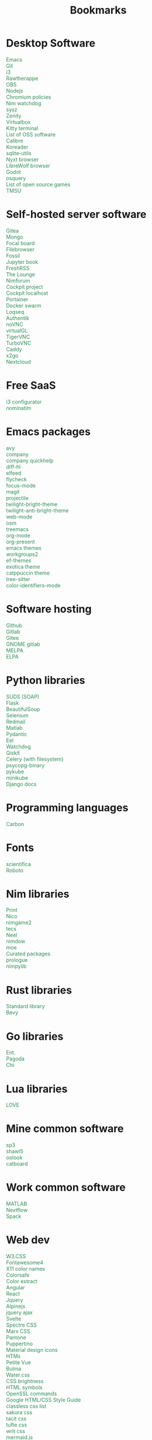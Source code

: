 #+TITLE: Bookmarks
#+AUTHOR: dvolk
#+OPTIONS: html-style:nil
#+OPTIONS: num:nil
#+OPTIONS: toc:nil
#+HTML_HEAD: <style type="text/css">
#+HTML_HEAD:   @font-face {
#+HTML_HEAD:     font-family: 'Roboto Condensed';
#+HTML_HEAD:     font-style: normal;
#+HTML_HEAD:     font-weight: 400;
#+HTML_HEAD:     font-display: swap;
#+HTML_HEAD:     src: url(ieVl2ZhZI2eCN5jzbjEETS9weq8-19K7DQ.woff2) format('woff2');
#+HTML_HEAD:     unicode-range: U+0000-00FF, U+0131, U+0152-0153, U+02BB-02BC, U+02C6, U+02DA, U+02DC, U+2000-206F, U+2074, U+20AC, U+2122, U+2191, U+2193, U+2212, U+2215, U+FEFF, U+FFFD;
#+HTML_HEAD:   }
#+HTML_HEAD:   a { text-decoration: none; color: seagreen; }
#+HTML_HEAD:   .content { margin: 5px; column-count: auto; column-width: 30ch; font-family: "Roboto Condensed", Arial, sans-serif; font-size: 1.2em; }
#+HTML_HEAD:   .outline-2 { break-inside: avoid-column; }
#+HTML_HEAD:   .author, .date, .validation { display: none; }
#+HTML_HEAD:   ul { padding: 0; margin: 0; list-style-type: none; }
#+HTML_HEAD: </style>
#+HTML_HEAD: <base target="_blank">
* Desktop Software
- [[https://www.gnu.org/software/emacs/][Emacs]]
- [[https://git-scm.com/][Git]]
- [[https://i3wm.org/][i3]]
- [[https://www.rawtherapee.com/][Rawtherappe]]
- [[https://obsproject.com/][OBS]]
- [[https://nodejs.org/en/][Nodejs]]
- [[https://chromium.googlesource.com/chromium/chromium/+/master/chrome/app/policy/policy_templates.json][Chromium policies]]
- [[https://github.com/zendbit/nim.nwatchdog][Nim watchdog]]
- [[https://github.com/joehillen/sysz][sysz]]
- [[https://help.gnome.org/users/zenity/stable/][Zenity]]
- [[https://www.virtualbox.org/][Virtualbox]]
- [[https://github.com/kovidgoyal/kitty][Kitty terminal]]
- [[https://en.wikipedia.org/wiki/List_of_free_and_open-source_software_packages][List of OSS software]]
- [[https://calibre-ebook.com/][Calibre]]
- [[https://koreader.rocks/][Koreader]]
- [[https://sqlite-utils.datasette.io/en/stable/index.html][sqlite-utils]]
- [[https://nyxt.atlas.engineer/download][Nyxt browser]]
- [[https://librewolf.net/installation/linux/][LibreWolf browser]]
- [[https://godotengine.org/][Godot]]
- [[https://osquery.io/][osquery]]
- [[https://trilarion.github.io/opensourcegames/index.html][List of open source games]]
- [[https://github.com/oniony/TMSU][TMSU]]
* Self-hosted server software
- [[https://gitea.io/][Gitea]]
- [[https://www.mongodb.com/][Mongo]]
- [[https://www.focalboard.com/download/personal-edition/ubuntu/][Focal board]]
- [[https://filebrowser.org/features][Filebrowser]]
- [[https://fossil-scm.org/home/doc/trunk/www/index.wiki][Fossil]]
- [[https://github.com/executablebooks/jupyter-book][Jupyter book]]
- [[https://github.com/FreshRSS/FreshRSS][FreshRSS]]
- [[https://thelounge.chat/][The Lounge]]
- [[https://github.com/nim-lang/nimforum][Nimforum]]
- [[https://cockpit-project.org/][Cockpit project]]
- [[http://localhost:9090/system][Cockpit localhost]]
- [[https://docs.portainer.io/][Portainer]]
- [[https://docs.docker.com/engine/swarm/swarm-tutorial/create-swarm/][Docker swarm]]
- [[https://github.com/logseq/logseq][Loqseq]]
- [[https://goauthentik.io/][Authentik]]
- [[https://github.com/novnc/noVNC][noVNC]]
- [[https://www.virtualgl.org/][virtualGL]]
- [[https://tigervnc.org/][TigerVNC]]
- [[https://turbovnc.org/DeveloperInfo/CodeAccess][TurboVNC]]
- [[https://caddyserver.com/docs/][Caddy]]
- [[https://wiki.x2go.org/doku.php/start][x2go]]
- [[https://docs.nextcloud.com/server/latest/admin_manual/contents.html#][Nextcloud]]
* Free SaaS
- [[https://thomashunter.name/i3-configurator/][i3 configurator]]
- [[https://nominatim.org/][nominatim]]
* Emacs packages
- [[https://github.com/abo-abo/avy][avy]]
- [[http://company-mode.github.io/][company]]
- [[https://www.github.com/expez/company-quickhelp][company quickhelp]]
- [[https://github.com/dgutov/diff-hl][diff-hl]]
- [[https://github.com/skeeto/elfeed][elfeed ]]
- [[http://www.flycheck.org][flycheck]]
- [[https://github.com/larstvei/Focus][focus-mode]]
- [[https://github.com/magit/magit][magit]]
- [[https://github.com/bbatsov/projectile][projectile]]
- [[https://github.com/jimeh/twilight-bright-theme.el][twilight-bright-theme]]
- [[https://github.com/jimeh/twilight-anti-bright-theme.el][twilight-anti-bright-theme]]
- [[https://web-mode.org][web-mode]]
- [[https://github.com/minad/osm][osm]]
- [[https://github.com/Alexander-Miller/treemacs][treemacs]]
- [[https://orgmode.org/][org-mode]]
- [[https://github.com/rlister/org-present][org-present]]
- [[https://emacsthemes.com/][emacs themes]]
- [[https://github.com/pashinin/workgroups2][workgroups2]]
- [[https://github.com/protesilaos/ef-themes][ef-themes]]
- [[https://github.com/zenobht/exotica-theme][exotica theme]]
- [[https://github.com/catppuccin/emacs][catppuccin theme]]
- [[https://emacs-tree-sitter.github.io/installation/][tree-sitter]]
- [[https://github.com/ankurdave/color-identifiers-mode][color-identifiers-mode]]
* Software hosting
- [[https://github.com/][Github]]
- [[https://about.gitlab.com/][Gitlab]]
- [[https://gitee.com/][Gitee]]
- [[https://gitlab.gnome.org/][GNOME gitlab]]
- [[https://github.com/melpa/melpa][MELPA]]
- [[https://elpa.gnu.org/][ELPA]]
* Python libraries
- [[https://github.com/suds-community/suds][SUDS (SOAP)]]
- [[https://flask.palletsprojects.com/en/2.1.x/][Flask]]
- [[https://www.crummy.com/software/BeautifulSoup/bs4/doc/][BeautifulSoup]]
- [[https://selenium-python.readthedocs.io/][Selenium]]
- [[https://pypi.org/project/redmail/][Redmail]]
- [[https://www.mathworks.com/help/matlab/matlab_external/install-the-matlab-engine-for-python.html][Matlab]]
- [[https://pydantic-docs.helpmanual.io/usage/models/][Pydantic]]
- [[https://github.com/ChrisKnott/Eel][Eel]]
- [[https://github.com/gorakhargosh/watchdog][Watchdog]]
- [[https://qiskit.org/][Qiskit]]
- [[https://www.distributedpython.com/2018/07/03/simple-celery-setup/][Celery (with filesystem)]]
- [[https://pypi.org/project/psycopg2-binary/][psycopg-binary ]]
- [[https://pykube.readthedocs.io/en/latest/index.html][pykube]]
- [[https://minikube.sigs.k8s.io/docs/start/][minikube]]
- [[https://docs.djangoproject.com/][Django docs]]
* Programming languages
- [[https://github.com/carbon-language/carbon-lang][Carbon]]
* Fonts
- [[https://github.com/nerdypepper/scientifica][scientifica]]
- [[https://fonts.google.com/specimen/Roboto][Roboto]]
* Nim libraries
- [[https://github.com/treeform/print][Print]]
- [[https://github.com/ftsf/nico][Nico]]
- [[https://github.com/Vladar4/nimgame2][nimgame2]]
- [[https://github.com/Timofffee/tecs.nim][tecs]]
- [[https://github.com/Niminem/Neel][Neel]]
- [[https://github.com/avahe-kellenberger/nimdow][nimdow]]
- [[https://github.com/fox0430/moe][moe]]
- [[https://github.com/nim-lang/Nim/wiki/Curated-Packages][Curated packages]]
- [[https://github.com/planety/prologue][prologue]]
- [[https://github.com/Yardanico/nimpylib][nimpylib]]
* Rust libraries
- [[https://doc.rust-lang.org/nightly/std/index.html][Standard library]]
- [[https://github.com/bevyengine/bevy][Bevy]]
* Go libraries
- [[https://entgo.io/docs/getting-started/][Ent.]]
- [[https://github.com/mikestefanello/pagoda][Pagoda]]
- [[https://github.com/go-chi/chi][Chi]]
* Lua libraries
- [[https://love2d.org/][LOVE]]
* Mine common software
- [[https://github.com/dvolk/sp3][sp3]]
- [[https://github.com/dvolk/shawl5][shawl5]]
- [[https://github.com/dvolk/oolook][oolook]]
- [[https://github.com/dvolk/catboard][catboard]]
* Work common software
- [[https://en.wikipedia.org/wiki/MATLAB][MATLAB]]
- [[https://nextflow.io/][Nextflow]]
- [[https://spack.io/][Spack]]
* Web dev
- [[https://www.w3schools.com/w3css/default.asp][W3.CSS]]
- [[https://fontawesome.com/v4/icons/][Fontawesome4]]
- [[https://en.wikipedia.org/wiki/X11_color_names][X11 color names]]
- [[http://colorsafe.co/][Colorsafe]]
- [[http://www.coolphptools.com/color_extract][Color extract]]
- [[https://angular.io/][Angular]]
- [[https://reactjs.org/][React]]
- [[https://www.syncfusion.com/succinctly-free-ebooks/jquery/core-jquery][Jquery]]
- [[https://alpinejs.dev/][Alpinejs]]
- [[https://api.jquery.com/jquery.ajax/][jquery ajax]]
- [[https://svelte.dev/][Svelte]]
- [[https://picturepan2.github.io/spectre/index.html][Spectre CSS]]
- [[https://github.com/mblode/marx][Marx CSS]]
- [[https://en.wikipedia.org/wiki/Pantone][Pantone]]
- [[https://codedgar.github.io/Puppertino/][Puppertino]]
- [[https://materialdesignicons.com/][Material design icons]]
- [[https://htmx.org/reference/][HTMx]]
- [[https://github.com/vuejs/petite-vue][Petite Vue]]
- [[https://bulma.io/][Bulma]]
- [[https://watercss.kognise.dev/][Water.css]]
- [[https://developer.mozilla.org/en-US/docs/Web/CSS/filter-function/brightness][CSS brightness]]
- [[https://www.toptal.com/designers/htmlarrows/][HTML symbols]]
- [[https://pleasantpasswords.com/info/pleasant-password-server/b-server-configuration/3-installing-a-3rd-party-certificate/openssl-commands][OpenSSL commands]]
- [[https://google.github.io/styleguide/htmlcssguide.html][Google HTML/CSS Style Guide]]
- [[https://github.com/dbohdan/classless-css][classless css list]]
- [[https://oxal.org/projects/sakura/demo/][sakura css]]
- [[https://yegor256.github.io/tacit/][tacit css]]
- [[https://edwardtufte.github.io/tufte-css/][tufte css]]
- [[https://writ.cmcenroe.me/reference.html][writ css]]
- [[https://mermaid-js.github.io/mermaid/#/./flowchart?id=flowcharts-basic-syntax][mermaid.js]]
- [[https://www.w3schools.com/js/js_api_intro.asp][JS APIs]]
- [[https://mkt1.substack.com/p/homepage-copy][How to create a more effective homepage]]
- [[https://www.amazingcto.com/postgres-for-everything/][Just Use Postgres for Everything]]
* Programming language docs
- [[https://docs.python.org/3/][Python]]
- [[https://nim-lang.org/documentation.html][Nim]]
- [[https://github.com/isocpp/CppCoreGuidelines/blob/master/CppCoreGuidelines.md][C++ guidelines]]
- [[https://go.dev/learn/][Go]]
- [[https://go.dev/tour/welcome/1][Tour of Go]]
* "Dev-ops"
- [[https://docs.ansible.com/ansible/latest/collections/index.html][Ansible]]
- [[https://docs.ansible.com/ansible/latest/collections/ansible/builtin/index.html#plugin-index][Ansible built-in]]
- [[https://ansible-semaphore.com/][Ansible semaphore]]
- [[https://docs.ansible.com/ansible/latest/user_guide/intro_adhoc.html][Ansible ad-hoc]]
- [[https://docs.ansible.com/ansible/latest/collections/ansible/builtin/git_module.html][Ansible Git]]
- [[https://hn.algolia.com/?q=kubernetes][Kubernetes stories]]
- [[https://hn.algolia.com/?q=k8s][Kubernetes stories]]
- [[https://seb.jambor.dev/posts/systemd-by-example-part-1-minimization/][Systemd by example]]
- [[https://podman.io/getting-started/][Podman]]
- [[https://kubernetes.io/docs/concepts/][Kubernetes concepts]]
- [[https://www.portainer.io/?hsLang=en][Portainer]]
- [[https://learn.hashicorp.com/nomad][Hashicorp nomad]]
- [[https://k9scli.io/topics/install/][k9s kubernetes tui]]
- [[https://containerjournal.com/][Container journal]]
- [[https://www.freedesktop.org/software/systemd/man/systemd-nspawn.html][systemd nspawn]]
- [[https://kamalmarhubi.com/blog/2015/08/27/what-even-is-a-kubelet/][What is a kubelet]]
- [[https://jvns.ca/#kubernetes---containers][jvns containers]]
- [[https://github.com/fleetdm/fleet][osquery]]
- [[https://github.com/kubernetes/examples][kubernetes examples]]
- [[https://github.com/rollcat/judo][judo]]
- [[https://kind.sigs.k8s.io/][kind]]
- [[https://k3s.io/][k3s]]
- [[https://docs.k3s.io/][k3s docs]]
- [[https://github.com/jesseduffield/lazydocker][lazydocker]]
- [[https://access.redhat.com/documentation/en-us/red_hat_enterprise_linux_atomic_host/7/html/managing_containers/running_containers_as_systemd_services_with_podman][Podman systemd]]
- [[https://www.terraform.io/][Terraform]]
- [[https://www.terraform-best-practices.com/key-concepts][Terraform best practices]]
- [[https://cloud.google.com/docs/terraform/best-practices-for-terraform][Goog terraform best practices]]
- [[https://pet2cattle.com/][Pet to cattle]]
- [[https://github.com/AdminTurnedDevOps/100DaysOfContainersAndOrchestration][100 Days of "dev ops"]]
* Operating systems
- [[https://www.debian.org/][Debian]]
- [[https://ubuntu.com/][Ubuntu]]
- [[https://nixos.org/][NixOS]]
- [[https://www.qubes-os.org/][Qubes OS]]
- [[https://alpinelinux.org/][Alpinelinux]]
- [[https://serenityos.org/][SerenityOS]]
- [[https://www.ibm.com/docs/en/i/7.3?topic=extensions-standard-c-library-functions-table-by-name][C functions]]
- [[https://www.mkompf.com/cplus/posixlist.html][POSIX functions]]
* Fiction/Books
- [[https://www.gregegan.net/][Greg Egan]]
- [[https://www.goodreads.com/author/show/130698.Ted_Chiang][Ted Chiang]]
- [[https://www.rifters.com/][Peter Watts]]
- [[https://www.stephen-baxter.com/][Stephen Baxter]]
- [[https://www.goodreads.com/author/show/3443203.Yahtzee_Croshaw][Yahtzee Croshaw]]
- [[https://www.goodreads.com/author/show/6540057.Andy_Weir][Andy Weir]]
- [[https://www.goodreads.com/author/show/44037.Vernor_Vinge][Vernor Vinge]]
- [[https://www.goodreads.com/author/show/14078.David_Brin][David Brin]]
- [[https://www.goodreads.com/author/show/5807106.Iain_M_Banks][Iain Banks]]
- [[https://www.goodreads.com/author/show/3619.Roger_Zelazny][Roger Zelazny]]
- [[https://www.goodreads.com/author/show/25375.Peter_F_Hamilton][Peter Hamilton]]
- [[https://www.goodreads.com/author/show/2687.Dan_Simmons][Dan Simmons]]
- [[https://www.goodreads.com/author/show/7779.Arthur_C_Clarke][Arthur Clarke]]
- [[https://www.goodreads.com/author/show/6410.Alice_Munro][Alice Munro]]
- [[https://www.goodreads.com/author/show/7287.Iris_Murdoch][Iris Murdoch]]
- [[https://www.goodreads.com/author/show/121407.Mo_Yan][Ma Yan]]
- [[https://www.goodreads.com/author/show/5780686.Liu_Cixin][Liu Cixin]]
- [[https://www.goodreads.com/author/show/8352974.qntm][qntm]]
- [[https://qntm.org/][qntm]]
- [[https://www.goodreads.com/author/show/15241440.Exurb1a][exubr1a]]
- [[https://en.wikipedia.org/wiki/List_of_literary_awards][List of literary awards]]
- [[https://www.goodreads.com/author/show/545.Neal_Stephenson][Neal Stephenson]]
- [[https://www.goodreads.com/author/show/4280.Kazuo_Ishiguro][Kazuo Ishiguro]]
- [[https://www.goodreads.com/author/show/9226.William_Gibson][William Gibson]]
- [[https://www.goodreads.com/author/show/14261954.Mingwei_Song][Mingwei Song]]
- [[https://www.goodreads.com/author/show/12130438.Dennis_E_Taylor][Dennis Taylor]]
- [[https://www.goodreads.com/author/show/2917920.Ken_Liu][Ken Liu]]
* Fiction magazines
- [[https://clarkesworldmagazine.com/][Clarkesworld]]
- [[https://www.lightspeedmagazine.com/][Lightspeed]]
* Guides
- [[http://littleosbook.github.io/][Little OS book]]
- [[https://tylersguides.com/guides/linux-acl-permissions-tutorial/][Linux ACL permissions]]
- [[https://docs.xfce.org/xfce/thunar/custom-actions][XFCE custom actions]]
- [[https://wiki.archlinux.org/title/desktop_entries][Desktop entries]]
- [[https://diataxis.fr/][Diataxis]]
- [[https://www.nand2tetris.org/][nand2tetris]]
* News
- [[https://www.bbc.co.uk/news][BBC]]
- [[http://www.ecns.cn/][ECNS]]
- [[https://english.pravda.ru/][Pravda]]
- [[https://www.aljazeera.com/][Aljazeera]]
- [[https://lwn.net/][LWN]]
- [[https://container-news.com/][Container News]]
- [[https://www.phoronix.com/][Phoronix]]
- [[https://liliputing.com/][Liliputing]]
* User-submitted news sites
- [[https://news.ycombinator.com/][Hacker News]]
- [[https://www.metafilter.com/][Metafilter]]
- [[https://planet.debian.org/][Planet Debian]]
- [[https://lemmy.ml/][Lemmy]]
- [[https://en.wikinews.org/wiki/Main_Page][Wikinews]]
- [[https://planet.emacslife.com/][Planet Emacs]]
* Wasting time
- [[https://en.wikipedia.org/][Wikipedia]]
- [[https://stackoverflow.com/questions][Stackoverflow]]
- [[https://worldbuilding.stackexchange.com/][Worldbuilding stackoverflow]]
- [[https://www.wikihow.com/Main-Page][Wikihow]]
- [[https://store.steampowered.com/][Steam]]
- [[https://www.notechmagazine.com/][No Tech Magazine]]
- [[https://datorss.com/][DatoRSS]]
- [[https://crowdview.ai/][crownview]]
- [[https://www.iso.org/isoiec-27001-information-security.html][ISO 27001]]
- [[https://www.typelit.io/][Typelit]]
- [[https://en.wiktionary.org/wiki/Wiktionary:Main_Page][Wiktionary]]
- [[https://www.gog.com/][GOG]]
- [[https://www.instructables.com/Duck-Tape-Book-Binding-Cheepo-Delux/][Instructables]]
- [[https://questions.wizardzines.com/][Wizard Zines]]
- [[https://randomstreetview.com/][Random streetview]]
- [[https://www.geoguessr.com/][Geoguessr]]
- [[https://brilliant.org/][Brilliant]]
- [[https://hackaday.com/][Hackaday]]
- [[https://512kb.club/][512kb club]]
- [[https://www.are.na/][are.na]]
- [[https://academia.stackexchange.com/][Academia stackexchange]]
- [[https://news.ycombinator.com/item?id=32804832][Ask HN: How do you find the weird parts of the web?]]
- [[https://danieljanus.pl/autosummarized-hn/][Autosummarized HN]]
- [[https://gwern.net][Gwern]]
- [[https://danluu.com][danluu]]
- [[https://stallman.org/][RMS]]
- [[https://www.isfdb.org/][ISFDB]]
- [[https://neal.fun/wonders-of-street-view/][Wonders of streetview]]
- [[https://same.energy/][Same energy]]
* Hardware
- [[https://www.huawei.com/uk/][Huawei]]
- [[https://www.chuwi.com/][Chuwi]]
- [[https://kuu-tech.com/][Kuu]]
- [[https://ztedevices.com/en-uk/][ZTE UK]]
- [[https://uk.redmagic.gg/][Red magic UK]]
- [[https://www.lenovo.com/gb/en/][Lenovo]]
- [[https://www.dell.com/en-uk][Dell]]
- [[https://frame.work/gb/en][Framework laptop]]
- [[https://ploopy.co/mouse/][Ploopy]]
- [[https://www.pine64.org/pinephone/][Pine64]]
* Hardware reviews
- [[https://www.gsmarena.com/][GSMarena]]
- [[https://www.notebookcheck.net/][Notebookcheck]]
- [[https://www.laptopmag.com/uk][Laptop magazine]]
* Games
- [[https://github.com/CleverRaven/Cataclysm-DDA][CataclysmDDA]]
- [[https://github.com/OpenMW/openmw][OpenMW]]
- [[https://www.dfworkshop.net/][Daggerfall Unity]]
- [[https://www.nexusmods.com/morrowind/mods/49057][Ashfall]]
- [[https://www.zachtronics.com/][Zachtronics]]
- [[https://tomorrowcorporation.com/][Tomorrow Corporation]]
- [[https://shapez.io/][Shapez.io]]
- [[https://mindustrygame.github.io/][Mindustry]]
- [[https://osgameclones.com/][OS games clones]]
- [[https://github.com/leereilly/games][List of games on github]]
* Oxford life
- [[https://www.ikea.com/gb/en/][IKEA]]
- [[https://www.oxford.gov.uk/][Oxford council]]
- [[https://www.amazon.co.uk/][Amazon UK]]
- [[https://www.ebay.co.uk/][Ebay UK]]
- [[https://www.giztop.com/][Giztop]]
- [[https://www.wondamobile.com/][Wondamobile]]
- [[https://www.currys.co.uk/][Currys]]
- [[https://www.jobs.ac.uk/][Jobs.ac.uk]]
- [[https://us-rse.org/jobs/][US RSE]]
- [[https://www.rightmove.co.uk/][Rightmove]]
- [[https://www.scan.co.uk/][Scan]]
- [[https://en.wikipedia.org/wiki/Counties_of_England][Counties of England]]
- [[https://www.oxfordmail.co.uk/][Oxford mail]]
- [[https://www.aliexpress.com/][Aliexpress]]
- [[https://www.gearbest.com/][Gearbest]]
- [[https://world.taobao.com/][Taobao]]
- [[https://www.ebuyer.com/][Ebuyer]]
* Oxford travel
- [[https://www.oxfordkey.co.uk/smart-card/][Oxford Key]]
- [[https://www.oxfordbus.co.uk/services/THTR/ST1][ST1 bus]]
- [[https://www.oxfordbus.co.uk/services/THTR/X32][X32 bus]]
- [[https://www.openstreetmap.org/#map=13/51.7543/-1.2293][Oxford Openstreetmap]]
- [[https://www.google.com/maps/@51.7538573,-1.2259815,13z][Oxford Google Maps]]
* Memes
- [[https://killedbygoogle.com/][Killed by Google]]
- [[https://en.m.wikipedia.org/wiki/Embrace,_extend,_and_extinguish][Embrace, extend, extinguish]]
- [[https://typicalprogrammer.com/why-dont-software-development-methodologies-work][Why don’t software development methodologies work?]]
